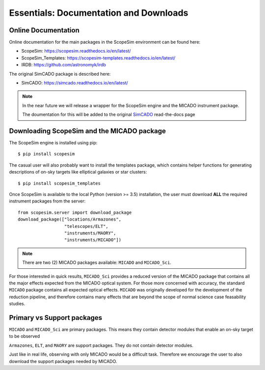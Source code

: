 Essentials: Documentation and Downloads
---------------------------------------

Online Documentation
++++++++++++++++++++

Online documentation for the main packages in the ScopeSim environment can be found here:

- ScopeSim: https://scopesim.readthedocs.io/en/latest/
- ScopeSim_Templates: https://scopesim-templates.readthedocs.io/en/latest/
- IRDB: https://github.com/astronomyk/irdb

The original SimCADO package is described here:

- SimCADO: https://simcado.readthedocs.io/en/latest/

.. note:: In the near future we will release a wrapper for the ScopeSim engine and the MICADO instrument package.

    The doumentation for this will be added to the original SimCADO_ read-the-docs page


Downloading ScopeSim and the MICADO package
+++++++++++++++++++++++++++++++++++++++++++

The ScopeSim engine is installed using pip::

    $ pip install scopesim

The casual user will also probably want to install the templates package, which contains helper functions for generating descriptions of on-sky targets like elliptical galaxies or star clusters::

    $ pip install scopesim_templates

Once ScopeSim is available to the local Python (version >= 3.5) installation, the user must download **ALL** the required instrument packages from the server::

    from scopesim.server import download_package
    download_package(["locations/Armazones",
                      "telescopes/ELT",
                      "instruments/MAORY",
                      "instruments/MICADO"])

.. note:: There are two (2) MICADO packages available: ``MICADO`` and ``MICADO_Sci``.

For those interested in quick results, ``MICADO_Sci`` provides a reduced version of the MICADO package that contains all the major effects expected from the MICADO optical system.
For those more concerned with accuracy, the standard ``MICADO`` package contains all expected optical effects.
``MICADO`` was originally developed for the development of the reduction pipeline, and therefore contains many effects that are beyond the scope of normal science case feasability studies.


Primary vs Support packages
+++++++++++++++++++++++++++

``MICADO`` and ``MICADO_Sci`` are primary packages.
This means they contain detector modules that enable an on-sky target to be observed

``Armazones``, ``ELT``, and ``MAORY`` are support packages.
They do not contain detector modules.

Just like in real life, observing with only MICADO would be a difficult task.
Therefore we encourage the user to also download the support packages needed by MICADO.



.. _SimCADO: https://simcado.readthedocs.io/en/latest/
.. _ScopeSim: https://scopesim.readthedocs.io/en/latest/
.. _IRDB: https://github.com/astronomyk/irdb
.. _ScopeSim_Templates: https://scopesim-templates.readthedocs.io/en/latest/
